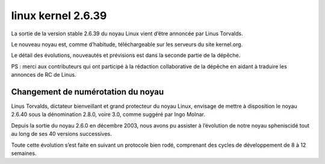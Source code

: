 ﻿

.. index::
   pair: kernel; numérotation du noyau


.. _linux_kernel_2_6_39:

=======================
linux  kernel 2.6.39
=======================

.. seealso::

   - http://linuxfr.org/news/sortie-du-noyau-linux%C2%A02639



La sortie de la version stable 2.6.39 du noyau Linux vient d’être annoncée par
Linus Torvalds.

Le nouveau noyau est, comme d’habitude, téléchargeable sur les serveurs du site kernel.org.

Le détail des évolutions, nouveautés et prévisions est dans la seconde partie
de la dépêche.

PS : merci aux contributeurs qui ont participé à la rédaction collaborative de
la dépêche en aidant à traduire les annonces de RC de Linus.


Changement de numérotation du noyau
===================================

.. seealso:: http://linuxfr.org/news/linus-envisage-de-changer-la-num%C3%A9rotation-du-noyau-linux


Linus Torvalds, dictateur bienveillant et grand protecteur du noyau Linux,
envisage de mettre à disposition le noyau 2.6.40 sous la dénomination 2.8.0,
voire 3.0, comme suggéré par Ingo Molnar.

Depuis la sortie du noyau 2.6.0 en décembre 2003, nous avons pu assister à
l’évolution de notre noyau spheniscidé tout au long de ses 40 versions successives.

Toute cette évolution s’est faite en suivant un protocole bien rodé, comprenant
des cycles de développement de 8 à 12 semaines.





